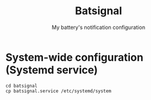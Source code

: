 #+TITLE: Batsignal
#+SUBTITLE: My battery's notification configuration

* System-wide configuration (Systemd service)
#+begin_example
cd batsignal
cp batsignal.service /etc/systemd/system
#+end_example

